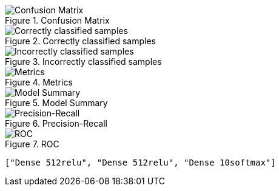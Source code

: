 .Confusion Matrix
image::./op/sgdcategorical_crossentropyrelul0.01e2b4096mDense512reluDense512reluDense10softmax/cmatrix.png[Confusion Matrix]
.Correctly classified samples
image::./op/sgdcategorical_crossentropyrelul0.01e2b4096mDense512reluDense512reluDense10softmax/correct.png[Correctly classified samples]
.Incorrectly classified samples
image::./op/sgdcategorical_crossentropyrelul0.01e2b4096mDense512reluDense512reluDense10softmax/incorrect.png[Incorrectly classified samples]
.Metrics
image::./op/sgdcategorical_crossentropyrelul0.01e2b4096mDense512reluDense512reluDense10softmax/metrics.png[Metrics]
.Model Summary
image::./op/sgdcategorical_crossentropyrelul0.01e2b4096mDense512reluDense512reluDense10softmax/model.png[Model Summary]
.Precision-Recall
image::./op/sgdcategorical_crossentropyrelul0.01e2b4096mDense512reluDense512reluDense10softmax/precision_recall_curve.png[Precision-Recall]
.ROC
image::./op/sgdcategorical_crossentropyrelul0.01e2b4096mDense512reluDense512reluDense10softmax/roc_curve.png[ROC]
----
["Dense 512relu", "Dense 512relu", "Dense 10softmax"]
----
